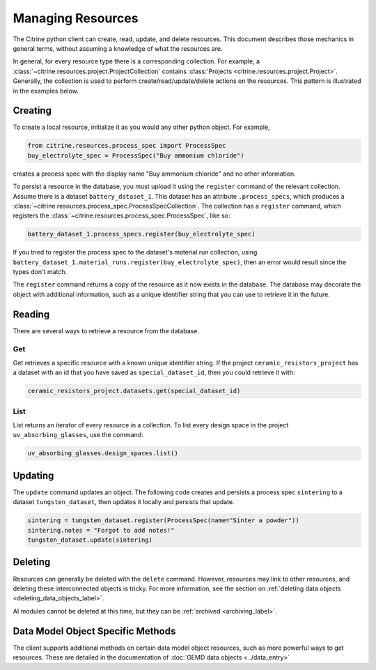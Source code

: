 ==================
Managing Resources
==================

The Citrine python client can create, read, update, and delete resources.
This document describes those mechanics in general terms, without assuming a knowledge of what the resources are.

In general, for every resource type there is a corresponding collection.
For example, a :class:`~citrine.resources.project.ProjectCollection` contains :class:`Projects <citrine.resources.project.Project>`.
Generally, the collection is used to perform create/read/update/delete actions on the resources.
This pattern is illustrated in the examples below.


Creating
--------

To create a local resource, initialize it as you would any other python object. For example,

.. code-block:: python

    from citrine.resources.process_spec import ProcessSpec
    buy_electrolyte_spec = ProcessSpec("Buy ammonium chloride")

creates a process spec with the display name "Buy ammonium chloride" and no other information.

To persist a resource in the database, you must upload it using the ``register`` command of the relevant collection.
Assume there is a dataset ``battery_dataset_1``.
This dataset has an attribute ``.process_specs``, which produces a :class:`~citrine.resources.process_spec.ProcessSpecCollection`.
The collection has a ``register`` command, which registers the :class:`~citrine.resources.process_spec.ProcessSpec`, like so:

.. code-block:: python

    battery_dataset_1.process_specs.register(buy_electrolyte_spec)

If you tried to register the process spec to the dataset's material run collection, using ``battery_dataset_1.material_runs.register(buy_electrolyte_spec)``, then an error would result since the types don't match.

The ``register`` command returns a copy of the resource as it now exists in the database.
The database may decorate the object with additional information, such as a unique identifier string that you can use to retrieve it in the future.

.. _functionality_reading_label:

Reading
-------

There are several ways to retrieve a resource from the database.

Get
^^^

Get retrieves a specific resource with a known unique identifier string.
If the project ``ceramic_resistors_project`` has a dataset with an id that you have saved as ``special_dataset_id``, then you could retrieve it with:

.. code-block:: python

    ceramic_resistors_project.datasets.get(special_dataset_id)

List
^^^^

List returns an iterator of every resource in a collection.
To list every design space in the project ``uv_absorbing_glasses``, use the command:

.. code-block:: python

    uv_absorbing_glasses.design_spaces.list()

Updating
--------

The ``update`` command updates an object. The following code creates and persists
a process spec ``sintering`` to a dataset ``tungsten_dataset``, then updates it locally
and persists that update.

.. code-block:: python

    sintering = tungsten_dataset.register(ProcessSpec(name="Sinter a powder"))
    sintering.notes = "Forgot to add notes!"
    tungsten_dataset.update(sintering)


Deleting
--------

Resources can generally be deleted with the ``delete`` command.
However, resources may link to other resources, and deleting these interconnected objects is tricky.
For more information, see the section on :ref:`deleting data objects <deleting_data_objects_label>`.

AI modules cannot be deleted at this time, but they can be :ref:`archived <archiving_label>`.

Data Model Object Specific Methods
-----------------------------------

The client supports additional methods on certain data model object resources, such as more powerful ways to get resources.
These are detailed in the documentation of :doc:`GEMD data objects <../data_entry>`
